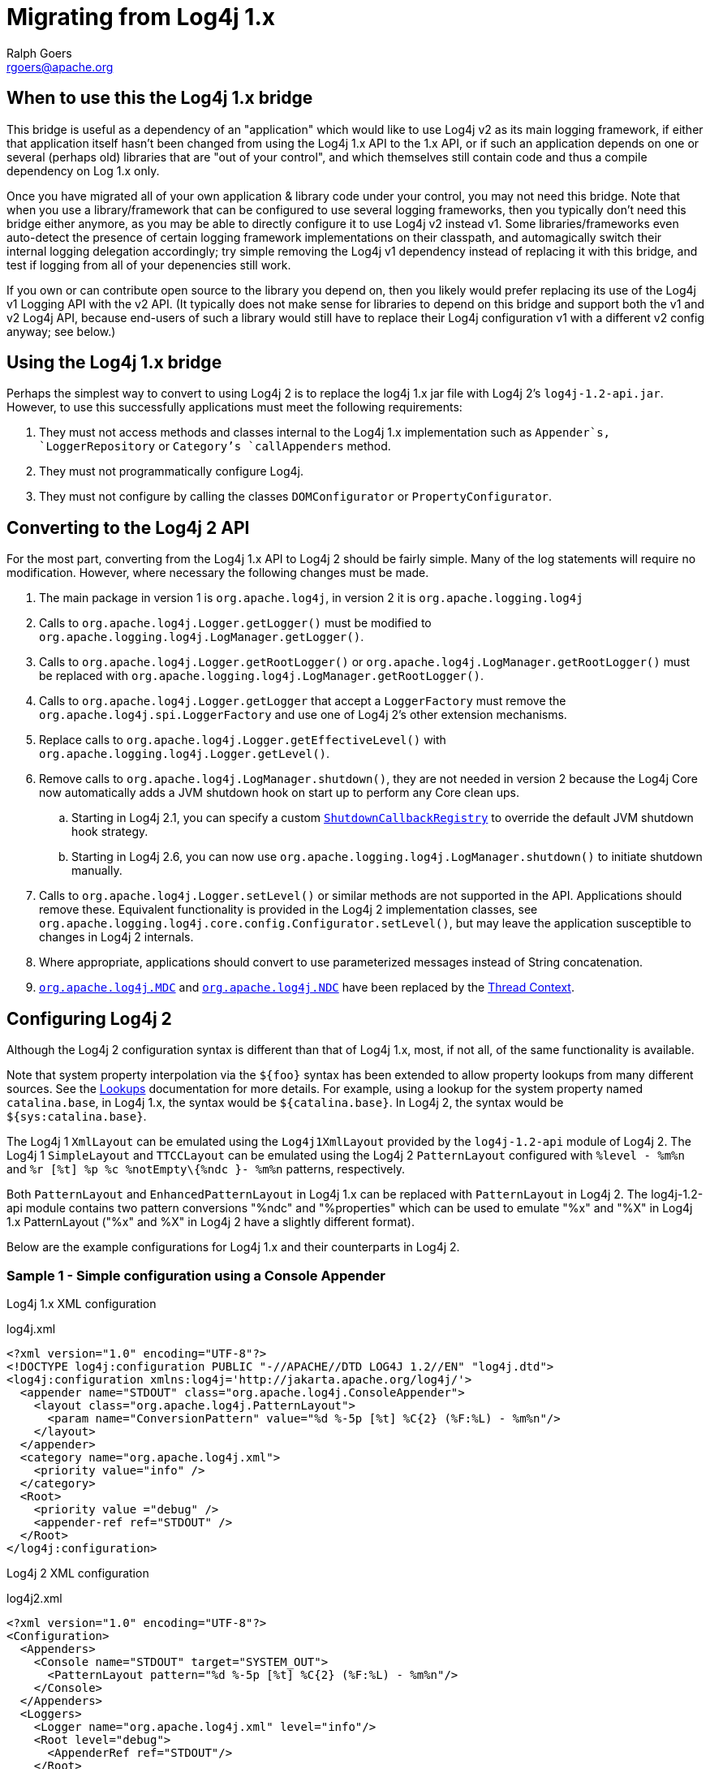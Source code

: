 ////
    Licensed to the Apache Software Foundation (ASF) under one or more
    contributor license agreements.  See the NOTICE file distributed with
    this work for additional information regarding copyright ownership.
    The ASF licenses this file to You under the Apache License, Version 2.0
    (the "License"); you may not use this file except in compliance with
    the License.  You may obtain a copy of the License at

         http://www.apache.org/licenses/LICENSE-2.0

    Unless required by applicable law or agreed to in writing, software
    distributed under the License is distributed on an "AS IS" BASIS,
    WITHOUT WARRANTIES OR CONDITIONS OF ANY KIND, either express or implied.
    See the License for the specific language governing permissions and
    limitations under the License.
////
= Migrating from Log4j 1.x
Ralph Goers <rgoers@apache.org>

[#Log4j1.2Bridge]
== When to use this the Log4j 1.x bridge

This bridge is useful as a dependency of an "application" which would like to use Log4j v2 as its main logging framework, if either that application itself hasn't been changed from using the Log4j 1.x API to the 1.x API, or if such an application depends on one or several (perhaps old) libraries that are "out of your control", and which themselves still contain code and thus a compile dependency on Log 1.x only. 

Once you have migrated all of your own application & library code under your control, you may not need this bridge. Note that when you use a library/framework that can be configured to use several logging frameworks, then you typically don't need this bridge either anymore, as you may be able to directly configure it to use Log4j v2 instead v1.  Some libraries/frameworks even auto-detect the presence of certain logging framework implementations on their classpath, and automagically switch their internal logging delegation accordingly; try simple removing the Log4j v1 dependency instead of replacing it with this bridge, and test if logging from all of your depenencies still work.

If you own or can contribute open source to the library you depend on, then you likely would prefer replacing its use of the Log4j v1 Logging API with the v2 API. (It typically does not make sense for libraries to depend on this bridge and support both the v1 and v2 Log4j API, because end-users of such a library would still have to replace their Log4j configuration v1 with a different v2 config anyway; see below.)

== Using the Log4j 1.x bridge

Perhaps the simplest way to convert to using Log4j 2 is to replace the
log4j 1.x jar file with Log4j 2's `log4j-1.2-api.jar`. However, to use
this successfully applications must meet the following requirements:

1.  They must not access methods and classes internal to the Log4j 1.x
implementation such as `Appender`s, `LoggerRepository` or `Category`'s
`callAppenders` method.
2.  They must not programmatically configure Log4j.
3.  They must not configure by calling the classes `DOMConfigurator` or
`PropertyConfigurator`.

== Converting to the Log4j 2 API

For the most part, converting from the Log4j 1.x API to Log4j 2 should
be fairly simple. Many of the log statements will require no
modification. However, where necessary the following changes must be
made.

.  The main package in version 1 is `org.apache.log4j`, in version 2 it
is `org.apache.logging.log4j`
.  Calls to `org.apache.log4j.Logger.getLogger()` must be modified to
`org.apache.logging.log4j.LogManager.getLogger()`.
.  Calls to `org.apache.log4j.Logger.getRootLogger()` or
`org.apache.log4j.LogManager.getRootLogger()` must be replaced with
`org.apache.logging.log4j.LogManager.getRootLogger()`.
.  Calls to `org.apache.log4j.Logger.getLogger` that accept a
`LoggerFactory` must remove the `org.apache.log4j.spi.LoggerFactory` and
use one of Log4j 2's other extension mechanisms.
.  Replace calls to `org.apache.log4j.Logger.getEffectiveLevel()` with
`org.apache.logging.log4j.Logger.getLevel()`.
.  Remove calls to `org.apache.log4j.LogManager.shutdown()`, they are
not needed in version 2 because the Log4j Core now automatically adds a
JVM shutdown hook on start up to perform any Core clean ups.
..  Starting in Log4j 2.1, you can specify a custom
link:../log4j-core/apidocs/org/apache/logging/log4j/core/util/ShutdownCallbackRegistry.html[`ShutdownCallbackRegistry`]
to override the default JVM shutdown hook strategy.
..  Starting in Log4j 2.6, you can now use
`org.apache.logging.log4j.LogManager.shutdown()` to initiate shutdown
manually.
.  Calls to `org.apache.log4j.Logger.setLevel()` or similar methods are
not supported in the API. Applications should remove these. Equivalent
functionality is provided in the Log4j 2 implementation classes, see
`org.apache.logging.log4j.core.config.Configurator.setLevel()`, but may
leave the application susceptible to changes in Log4j 2 internals.
.  Where appropriate, applications should convert to use parameterized
messages instead of String concatenation.
.  http://logging.apache.org/log4j/1.2/apidocs/org/apache/log4j/MDC.html[`org.apache.log4j.MDC`]
and
http://logging.apache.org/log4j/1.2/apidocs/org/apache/log4j/NDC.html[`org.apache.log4j.NDC`]
have been replaced by the link:thread-context.html[Thread Context].

== Configuring Log4j 2

Although the Log4j 2 configuration syntax is different than that of
Log4j 1.x, most, if not all, of the same functionality is available.

Note that system property interpolation via the `${foo}` syntax has been
extended to allow property lookups from many different sources. See the
link:lookups.html[Lookups] documentation for more details. For example,
using a lookup for the system property named `catalina.base`, in Log4j
1.x, the syntax would be `${catalina.base}`. In Log4j 2, the syntax
would be `${sys:catalina.base}`.

The Log4j 1 `XmlLayout` can be emulated using the `Log4j1XmlLayout` provided by the `log4j-1.2-api` module of Log4j 2.
The Log4j 1 `SimpleLayout` and `TTCCLayout` can be emulated using the Log4j 2 `PatternLayout` configured with `%level - %m%n` and `%r [%t] %p %c %notEmpty\{%ndc }- %m%n` patterns, respectively.

Both `PatternLayout` and `EnhancedPatternLayout` in Log4j 1.x can be
replaced with `PatternLayout` in Log4j 2. The log4j-1.2-api module
contains two pattern conversions "%ndc" and "%properties" which can be
used to emulate "%x" and "%X" in Log4j 1.x PatternLayout ("%x" and %X"
in Log4j 2 have a slightly different format).

Below are the example configurations for Log4j 1.x and their
counterparts in Log4j 2.

=== Sample 1 - Simple configuration using a Console Appender

Log4j 1.x XML configuration

.log4j.xml
[source,xml]
----
<?xml version="1.0" encoding="UTF-8"?>
<!DOCTYPE log4j:configuration PUBLIC "-//APACHE//DTD LOG4J 1.2//EN" "log4j.dtd">
<log4j:configuration xmlns:log4j='http://jakarta.apache.org/log4j/'>
  <appender name="STDOUT" class="org.apache.log4j.ConsoleAppender">
    <layout class="org.apache.log4j.PatternLayout">
      <param name="ConversionPattern" value="%d %-5p [%t] %C{2} (%F:%L) - %m%n"/>
    </layout>
  </appender>
  <category name="org.apache.log4j.xml">
    <priority value="info" />
  </category>
  <Root>
    <priority value ="debug" />
    <appender-ref ref="STDOUT" />
  </Root>
</log4j:configuration>
----

Log4j 2 XML configuration

.log4j2.xml
[source,xml]
----
<?xml version="1.0" encoding="UTF-8"?>
<Configuration>
  <Appenders>
    <Console name="STDOUT" target="SYSTEM_OUT">
      <PatternLayout pattern="%d %-5p [%t] %C{2} (%F:%L) - %m%n"/>
    </Console>
  </Appenders>
  <Loggers>
    <Logger name="org.apache.log4j.xml" level="info"/>
    <Root level="debug">
      <AppenderRef ref="STDOUT"/>
    </Root>
  </Loggers>
</Configuration>
----

=== Sample 2 - Simple configuration using a File Appender, XMLLayout and SimpleLayout

Log4j 1.x XML configuration

.log4j.xml
[source,xml]
----
<?xml version="1.0" encoding="UTF-8"?>
<!DOCTYPE log4j:configuration PUBLIC "-//APACHE//DTD LOG4J 1.2//EN" "log4j.dtd">
<log4j:configuration xmlns:log4j="http://jakarta.apache.org/log4j/">
  <appender name="A1" class="org.apache.log4j.FileAppender">
    <param name="File"   value="A1.log" />
    <param name="Append" value="false" />
    <layout class="org.apache.log4j.xml.XMLLayout" />
  </appender>
  <appender name="STDOUT" class="org.apache.log4j.ConsoleAppender">
    <layout class="org.apache.log4j.SimpleLayout" />
  </appender>
  <category name="org.apache.log4j.xml">
    <priority value="debug" />
    <appender-ref ref="A1" />
  </category>
  <root>
    <priority value ="debug" />
    <appender-ref ref="STDOUT" />
  </Root>
</log4j:configuration>
----

Log4j 2 XML configuration

.log4j2.xml
[source,xml]
----
<?xml version="1.0" encoding="UTF-8"?>
<Configuration>
  <Appenders>
    <File name="A1" fileName="A1.log" append="false">
      <Log4j1XmlLayout />
    </File>
    <Console name="STDOUT" target="SYSTEM_OUT">
      <PatternLayout pattern="%level - %m%n"/>
    </Console>
  </Appenders>
  <Loggers>
    <Logger name="org.apache.log4j.xml" level="debug">
      <AppenderRef ref="A1"/>
    </Logger>
    <Root level="debug">
      <AppenderRef ref="STDOUT"/>
    </Root>
  </Loggers>
</Configuration>
----

=== Sample 3 - SocketAppender

Log4j 1.x XML configuration. This example from Log4j 1.x is misleading.
The SocketAppender does not actually use a Layout. Configuring one will
have no effect.

.log4j.xml
[source,xml]
----
<?xml version="1.0" encoding="UTF-8"?>
<!DOCTYPE log4j:configuration PUBLIC "-//APACHE//DTD LOG4J 1.2//EN" "log4j.dtd">
<log4j:configuration xmlns:log4j="http://jakarta.apache.org/log4j/">
  <appender name="A1" class="org.apache.log4j.net.SocketAppender">
    <param name="RemoteHost" value="localhost"/>
    <param name="Port" value="5000"/>
    <param name="LocationInfo" value="true"/>
    <layout class="org.apache.log4j.PatternLayout">
      <param name="ConversionPattern" value="%t %-5p %c{2} - %m%n"/>
    </layout>
  </appender>
  <appender name="STDOUT" class="org.apache.log4j.ConsoleAppender">
    <layout class="org.apache.log4j.PatternLayout">
      <param name="ConversionPattern" value="%d %-5p [%t] %C{2} (%F:%L) - %m%n"/>
    </layout>
  </appender>
  <category name="org.apache.log4j.xml">
    <priority value="debug"/>
    <appender-ref ref="A1"/>
  </category>
  <root>
    <priority value="debug"/>
    <appender-ref ref="STDOUT"/>
  </Root>
</log4j:configuration>
----

Log4j 2 XML configuration

.log4j2.xml
[source,xml]
----
<?xml version="1.0" encoding="UTF-8"?>
<Configuration>
  <Appenders>
    <Socket name="A1" host="localHost" port="5000">
      <PatternLayout pattern="%t %-5p %c{2} - %m%n"/>
    </Socket>
    <Console name="STDOUT" target="SYSTEM_OUT">
      <PatternLayout pattern="%d %-5p [%t] %C{2} (%F:%L) - %m%n"/>
    </Console>
  </Appenders>
  <Loggers>
    <Logger name="org.apache.log4j.xml" level="debug">
      <AppenderRef ref="A1"/>
    </Logger>
    <Root level="debug">
      <AppenderRef ref="STDOUT"/>
    </Root>
  </Loggers>
</Configuration>
----

=== Sample 4 - AsyncAppender and TTCCLayout

Log4j 1.x XML configuration using the AsyncAppender.

.log4j.xml
[source,xml]
----
<?xml version="1.0" encoding="UTF-8"?>
<!DOCTYPE log4j:configuration PUBLIC "-//APACHE//DTD LOG4J 1.2//EN" "log4j.dtd">
<log4j:configuration xmlns:log4j="http://jakarta.apache.org/log4j/" configDebug="true">
  <appender name="ASYNC" class="org.apache.log4j.AsyncAppender">
    <appender-ref ref="TEMP"/>
  </appender>
  <appender name="TEMP" class="org.apache.log4j.FileAppender">
    <param name="File" value="temp"/>
    <layout class="org.apache.log4j.TTCCLayout">
      <param name="ThreadPrinting" value="true"/>
      <param name="CategoryPrefixing" value="true"/>
      <param name="ContextPrinting" value="true"/>
    </layout>
  </appender>
  <root>
    <priority value="debug"/>
    <appender-ref ref="ASYNC"/>
  </Root>
</log4j:configuration>
----

Log4j 2 XML configuration.

.log4j2.xml
[source,xml]
----
<?xml version="1.0" encoding="UTF-8"?>
<Configuration status="debug">
  <Appenders>
    <File name="TEMP" fileName="temp">
      <PatternLayout pattern="%r [%t] %p %c %notEmpty{%ndc }- %m%n"/>
    </File>
    <Async name="ASYNC">
      <AppenderRef ref="TEMP"/>
    </Async>
  </Appenders>
  <Loggers>
    <Root level="debug">
      <AppenderRef ref="ASYNC"/>
    </Root>
  </Loggers>
</Configuration>
----

=== Sample 5 - AsyncAppender with Console and File

Log4j 1.x XML configuration using the AsyncAppender.

.log4j.xml
[source,xml]
----
<?xml version="1.0" encoding="UTF-8"?>
<!DOCTYPE log4j:configuration PUBLIC "-//APACHE//DTD LOG4J 1.2//EN" "log4j.dtd">
<log4j:configuration xmlns:log4j="http://jakarta.apache.org/log4j/" configDebug="true">
  <appender name="ASYNC" class="org.apache.log4j.AsyncAppender">
    <appender-ref ref="TEMP"/>
    <appender-ref ref="CONSOLE"/>
  </appender>
  <appender name="CONSOLE" class="org.apache.log4j.ConsoleAppender">
    <layout class="org.apache.log4j.PatternLayout">
      <param name="ConversionPattern" value="%d %-5p [%t] %C{2} (%F:%L) - %m%n"/>
    </layout>
  </appender>
  <appender name="TEMP" class="org.apache.log4j.FileAppender">
    <param name="File" value="temp"/>
    <layout class="org.apache.log4j.PatternLayout">
      <param name="ConversionPattern" value="%d %-5p [%t] %C{2} (%F:%L) - %m%n"/>
    </layout>
  </appender>
  <root>
    <priority value="debug"/>
    <appender-ref ref="ASYNC"/>
  </Root>
</log4j:configuration>
----

Log4j 2 XML configuration. Note that the Async Appender should be
configured after the appenders it references. This will allow it to
shutdown properly.

.log4j2.xml
[source,xml]
----
<?xml version="1.0" encoding="UTF-8"?>
<Configuration status="debug">
  <Appenders>
    <Console name="CONSOLE" target="SYSTEM_OUT">
      <PatternLayout pattern="%d %-5p [%t] %C{2} (%F:%L) - %m%n"/>
    </Console>
    <File name="TEMP" fileName="temp">
      <PatternLayout pattern="%d %-5p [%t] %C{2} (%F:%L) - %m%n"/>
    </File>
    <Async name="ASYNC">
      <AppenderRef ref="TEMP"/>
      <AppenderRef ref="CONSOLE"/>
    </Async>
  </Appenders>
  <Loggers>
    <Root level="debug">
      <AppenderRef ref="ASYNC"/>
    </Root>
  </Loggers>
</Configuration>
----
